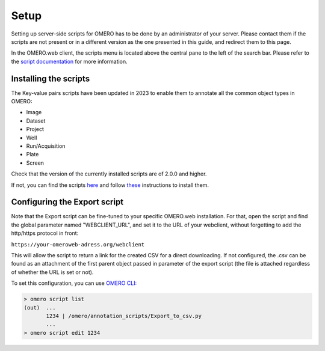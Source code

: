 =====
Setup
=====

Setting up server-side scripts for OMERO has to be done by an administrator of your \
server. Please contact them if the scripts are not present or in a different \
version as the one presented in this guide, and redirect them to this page.

In the OMERO.web client, the scripts menu is located above the central pane \
to the left of the search bar. Please refer to the `script documentation \
<https://omero.readthedocs.io/en/stable/developers/scripts/index.html>`_ \
for more information.

Installing the scripts
----------------------
The Key-value pairs scripts have been updated in 2023 to enable \
them to annotate all the common object types in OMERO:

* Image
* Dataset
* Project
* Well
* Run/Acquisition
* Plate
* Screen

Check that the version of the currently installed scripts are of 2.0.0 and higher.

If not, you can find the scripts \
`here <https://github.com/ome/omero-scripts>`_ and \
follow `these <https://omero.readthedocs.io/en/stable/developers/scripts/index.html#downloading-and-installing-scripts>`_ \
instructions to install them.

Configuring the Export script
-----------------------------
Note that the Export script can be fine-tuned to your specific OMERO.web \
installation. For that, open the script and find the global parameter named \
"WEBCLIENT_URL", and set it to the URL of your webclient, without forgetting \
to add the http/https protocol in front:

``https://your-omeroweb-adress.org/webclient``

This will allow the script to return a link for the created CSV for a direct \
downloading. If not configured, the .csv can be found as an attachment of the \
first parent object passed in parameter of the export script (the file is \
attached regardless of whether the URL is set or not).

To set this configuration, you can use `OMERO CLI <https://omero.readthedocs.io/en/stable/users/cli/index.html>`_:

.. code-block:: bash

    > omero script list
    (out)  ...
           1234 | /omero/annotation_scripts/Export_to_csv.py
           ...
    > omero script edit 1234
